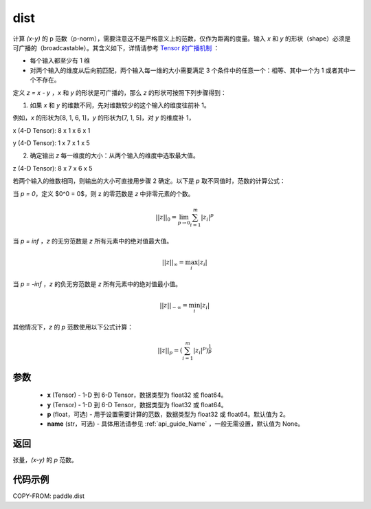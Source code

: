 .. _cn_api_tensor_linalg_dist:

dist
-------------------------------

.. py:function:: paddle.dist(x, y, p=2, name=None)

计算 `(x-y)` 的 p 范数（p-norm），需要注意这不是严格意义上的范数，仅作为距离的度量。输入 `x` 和 `y` 的形状（shape）必须是可广播的（broadcastable）。其含义如下，详情请参考 `Tensor 的广播机制 <../../guides/beginner/tensor_cn.html#id7>`_ ：

- 每个输入都至少有 1 维
- 对两个输入的维度从后向前匹配，两个输入每一维的大小需要满足 3 个条件中的任意一个：相等、其中一个为 1 或者其中一个不存在。

定义 `z = x - y` ，`x` 和 `y` 的形状是可广播的，那么 `z` 的形状可按照下列步骤得到：

(1) 如果 `x` 和 `y` 的维数不同，先对维数较少的这个输入的维度往前补 1。

例如，`x` 的形状为[8, 1, 6, 1]，`y` 的形状为[7, 1, 5]，对 `y` 的维度补 1，

x (4-D Tensor):  8 x 1 x 6 x 1

y (4-D Tensor):  1 x 7 x 1 x 5


(2) 确定输出 `z` 每一维度的大小：从两个输入的维度中选取最大值。

z (4-D Tensor):  8 x 7 x 6 x 5

若两个输入的维数相同，则输出的大小可直接用步骤 2 确定。以下是 `p` 取不同值时，范数的计算公式：

当 `p = 0`，定义 $0^0 = 0$，则 z 的零范数是 `z` 中非零元素的个数。

.. math::
    ||z||_{0}=\lim_{p \rightarrow 0}\sum_{i=1}^{m}|z_i|^{p}

当 `p = inf` ，`z` 的无穷范数是 `z` 所有元素中的绝对值最大值。

.. math::
    ||z||_\infty=\max_i |z_i|

当 `p = -inf` ，`z` 的负无穷范数是 `z` 所有元素中的绝对值最小值。

.. math::
    ||z||_{-\infty}=\min_i |z_i|

其他情况下，`z` 的 `p` 范数使用以下公式计算：

.. math::
    ||z||_{p}=(\sum_{i=1}^{m}|z_i|^p)^{\frac{1}{p}}

参数
::::::::::::

  - **x** (Tensor) - 1-D 到 6-D Tensor，数据类型为 float32 或 float64。
  - **y** (Tensor) - 1-D 到 6-D Tensor，数据类型为 float32 或 float64。
  - **p** (float，可选) - 用于设置需要计算的范数，数据类型为 float32 或 float64。默认值为 2。
  - **name** (str，可选) - 具体用法请参见  :ref:`api_guide_Name` ，一般无需设置，默认值为 None。



返回
::::::::::::
张量，`(x-y)` 的 `p` 范数。

代码示例
::::::::::::

COPY-FROM: paddle.dist
